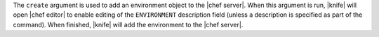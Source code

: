.. The contents of this file are included in multiple topics.
.. This file describes a command or a sub-command for Knife.
.. This file should not be changed in a way that hinders its ability to appear in multiple documentation sets.


The ``create`` argument is used to add an environment object to the |chef server|. When this argument is run, |knife| will open |chef editor| to enable editing of the ``ENVIRONMENT`` description field (unless a description is specified as part of the command). When finished, |knife| will add the environment to the |chef server|.

